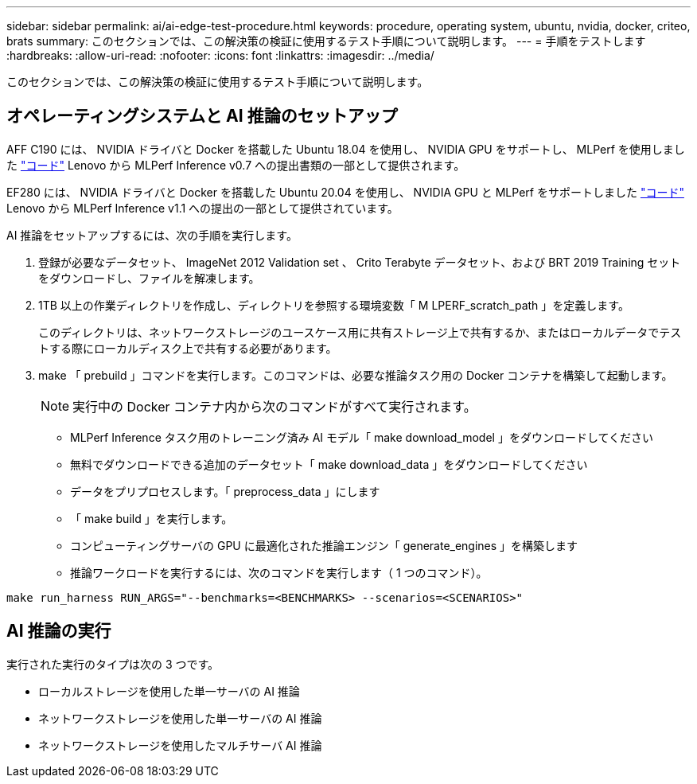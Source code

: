 ---
sidebar: sidebar 
permalink: ai/ai-edge-test-procedure.html 
keywords: procedure, operating system, ubuntu, nvidia, docker, criteo, brats 
summary: このセクションでは、この解決策の検証に使用するテスト手順について説明します。 
---
= 手順をテストします
:hardbreaks:
:allow-uri-read: 
:nofooter: 
:icons: font
:linkattrs: 
:imagesdir: ../media/


[role="lead"]
このセクションでは、この解決策の検証に使用するテスト手順について説明します。



== オペレーティングシステムと AI 推論のセットアップ

AFF C190 には、 NVIDIA ドライバと Docker を搭載した Ubuntu 18.04 を使用し、 NVIDIA GPU をサポートし、 MLPerf を使用しました https://github.com/mlperf/inference_results_v0.7/tree/master/closed/Lenovo["コード"^] Lenovo から MLPerf Inference v0.7 への提出書類の一部として提供されます。

EF280 には、 NVIDIA ドライバと Docker を搭載した Ubuntu 20.04 を使用し、 NVIDIA GPU と MLPerf をサポートしました https://github.com/mlcommons/inference_results_v1.1/tree/main/closed/Lenovo["コード"^] Lenovo から MLPerf Inference v1.1 への提出の一部として提供されています。

AI 推論をセットアップするには、次の手順を実行します。

. 登録が必要なデータセット、 ImageNet 2012 Validation set 、 Crito Terabyte データセット、および BRT 2019 Training セットをダウンロードし、ファイルを解凍します。
. 1TB 以上の作業ディレクトリを作成し、ディレクトリを参照する環境変数「 M LPERF_scratch_path 」を定義します。
+
このディレクトリは、ネットワークストレージのユースケース用に共有ストレージ上で共有するか、またはローカルデータでテストする際にローカルディスク上で共有する必要があります。

. make 「 prebuild 」コマンドを実行します。このコマンドは、必要な推論タスク用の Docker コンテナを構築して起動します。
+

NOTE: 実行中の Docker コンテナ内から次のコマンドがすべて実行されます。

+
** MLPerf Inference タスク用のトレーニング済み AI モデル「 make download_model 」をダウンロードしてください
** 無料でダウンロードできる追加のデータセット「 make download_data 」をダウンロードしてください
** データをプリプロセスします。「 preprocess_data 」にします
** 「 make build 」を実行します。
** コンピューティングサーバの GPU に最適化された推論エンジン「 generate_engines 」を構築します
** 推論ワークロードを実行するには、次のコマンドを実行します（ 1 つのコマンド）。




....
make run_harness RUN_ARGS="--benchmarks=<BENCHMARKS> --scenarios=<SCENARIOS>"
....


== AI 推論の実行

実行された実行のタイプは次の 3 つです。

* ローカルストレージを使用した単一サーバの AI 推論
* ネットワークストレージを使用した単一サーバの AI 推論
* ネットワークストレージを使用したマルチサーバ AI 推論

